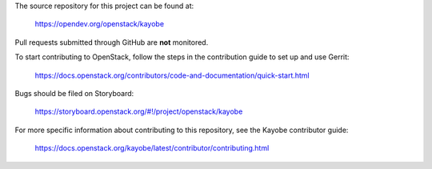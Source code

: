 The source repository for this project can be found at:

   https://opendev.org/openstack/kayobe

Pull requests submitted through GitHub are **not** monitored.

To start contributing to OpenStack, follow the steps in the contribution guide
to set up and use Gerrit:

   https://docs.openstack.org/contributors/code-and-documentation/quick-start.html

Bugs should be filed on Storyboard:

   https://storyboard.openstack.org/#!/project/openstack/kayobe

For more specific information about contributing to this repository, see the
Kayobe contributor guide:

   https://docs.openstack.org/kayobe/latest/contributor/contributing.html
